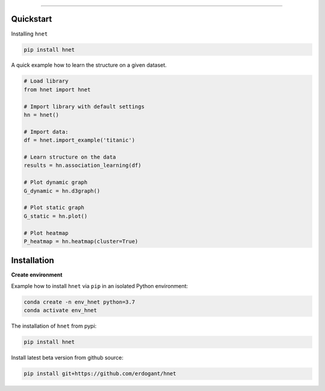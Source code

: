 .. _code_directive:

-------------------------------------

Quickstart
''''''''''

Installing ``hnet``

.. code:: bash

    pip install hnet


A quick example how to learn the structure on a given dataset.

.. code:: python

    # Load library
    from hnet import hnet
    
    # Import library with default settings
    hn = hnet()

    # Import data:
    df = hnet.import_example('titanic')

    # Learn structure on the data
    results = hn.association_learning(df)

    # Plot dynamic graph
    G_dynamic = hn.d3graph()

    # Plot static graph
    G_static = hn.plot()
    
    # Plot heatmap
    P_heatmap = hn.heatmap(cluster=True)


Installation
''''''''''''

**Create environment**


Example how to install ``hnet`` via ``pip`` in an isolated Python environment:

.. code-block:: python

    conda create -n env_hnet python=3.7
    conda activate env_hnet


The installation of ``hnet`` from pypi:

.. code-block:: console

    pip install hnet


Install latest beta version from github source:

.. code-block:: console

    pip install git+https://github.com/erdogant/hnet

